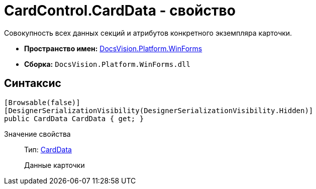 = CardControl.CardData - свойство

Совокупность всех данных секций и атрибутов конкретного экземпляра карточки.

* *Пространство имен:* xref:api/DocsVision/Platform/WinForms/WinForms_NS.adoc[DocsVision.Platform.WinForms]
* *Сборка:* `DocsVision.Platform.WinForms.dll`

== Синтаксис

[source,csharp]
----
[Browsable(false)]
[DesignerSerializationVisibility(DesignerSerializationVisibility.Hidden)]
public CardData CardData { get; }
----

Значение свойства::
Тип: xref:api/DocsVision/Platform/ObjectManager/CardData_CL.adoc[CardData]
+
Данные карточки
